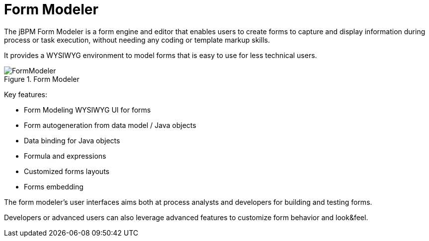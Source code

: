 [[_sect_overview_formmodeler]]
= Form Modeler
:imagesdir: ..


The jBPM Form Modeler is a form engine and editor that enables users to create forms to capture and display information during process or task execution, without needing any coding or template markup skills.

It provides a WYSIWYG environment to model forms that is easy to use for less technical users.

.Form Modeler
image::Chapter-1-Overview/FormModeler.png[]


Key features:

* Form Modeling WYSIWYG UI for forms
* Form autogeneration from data model / Java objects
* Data binding for Java objects
* Formula and expressions
* Customized forms layouts
* Forms embedding


The form modeler's user interfaces aims both at process analysts and developers for building and testing forms.

Developers or advanced users can also leverage advanced features to customize form behavior and look&feel.
